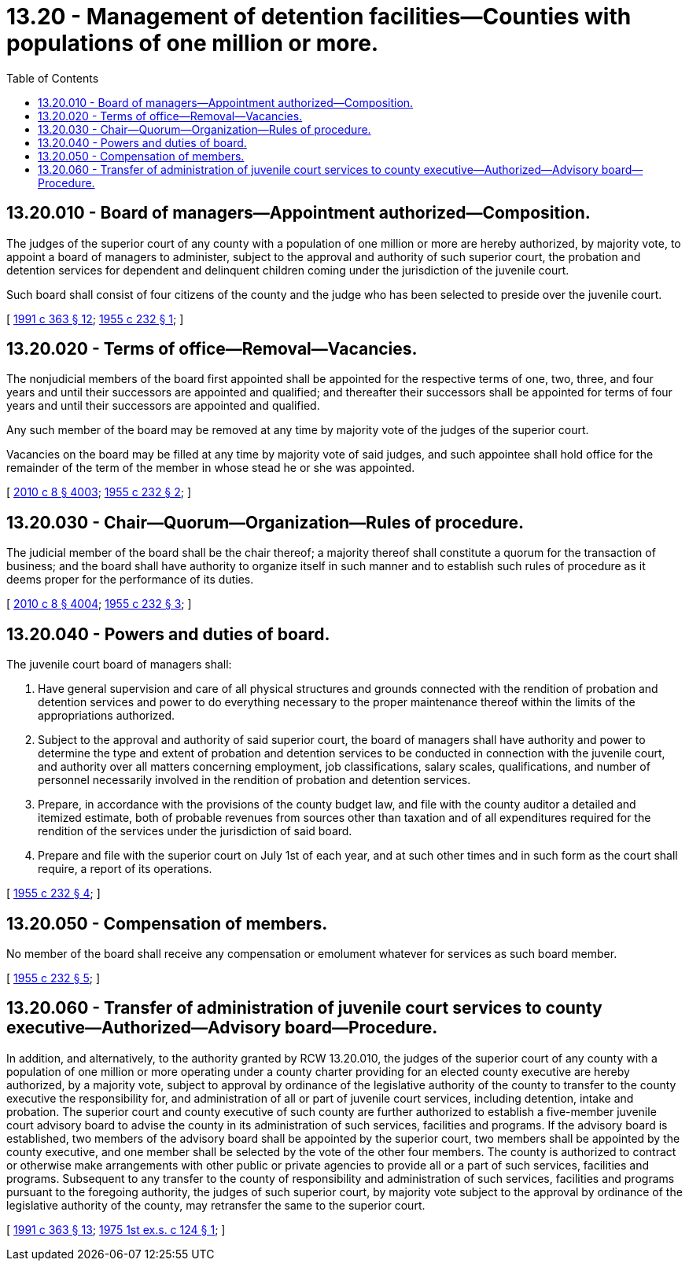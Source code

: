 = 13.20 - Management of detention facilities—Counties with populations of one million or more.
:toc:

== 13.20.010 - Board of managers—Appointment authorized—Composition.
The judges of the superior court of any county with a population of one million or more are hereby authorized, by majority vote, to appoint a board of managers to administer, subject to the approval and authority of such superior court, the probation and detention services for dependent and delinquent children coming under the jurisdiction of the juvenile court.

Such board shall consist of four citizens of the county and the judge who has been selected to preside over the juvenile court.

[ http://lawfilesext.leg.wa.gov/biennium/1991-92/Pdf/Bills/Session%20Laws/House/1201-S.SL.pdf?cite=1991%20c%20363%20§%2012[1991 c 363 § 12]; http://leg.wa.gov/CodeReviser/documents/sessionlaw/1955c232.pdf?cite=1955%20c%20232%20§%201[1955 c 232 § 1]; ]

== 13.20.020 - Terms of office—Removal—Vacancies.
The nonjudicial members of the board first appointed shall be appointed for the respective terms of one, two, three, and four years and until their successors are appointed and qualified; and thereafter their successors shall be appointed for terms of four years and until their successors are appointed and qualified.

Any such member of the board may be removed at any time by majority vote of the judges of the superior court.

Vacancies on the board may be filled at any time by majority vote of said judges, and such appointee shall hold office for the remainder of the term of the member in whose stead he or she was appointed.

[ http://lawfilesext.leg.wa.gov/biennium/2009-10/Pdf/Bills/Session%20Laws/Senate/6239-S.SL.pdf?cite=2010%20c%208%20§%204003[2010 c 8 § 4003]; http://leg.wa.gov/CodeReviser/documents/sessionlaw/1955c232.pdf?cite=1955%20c%20232%20§%202[1955 c 232 § 2]; ]

== 13.20.030 - Chair—Quorum—Organization—Rules of procedure.
The judicial member of the board shall be the chair thereof; a majority thereof shall constitute a quorum for the transaction of business; and the board shall have authority to organize itself in such manner and to establish such rules of procedure as it deems proper for the performance of its duties.

[ http://lawfilesext.leg.wa.gov/biennium/2009-10/Pdf/Bills/Session%20Laws/Senate/6239-S.SL.pdf?cite=2010%20c%208%20§%204004[2010 c 8 § 4004]; http://leg.wa.gov/CodeReviser/documents/sessionlaw/1955c232.pdf?cite=1955%20c%20232%20§%203[1955 c 232 § 3]; ]

== 13.20.040 - Powers and duties of board.
The juvenile court board of managers shall:

. Have general supervision and care of all physical structures and grounds connected with the rendition of probation and detention services and power to do everything necessary to the proper maintenance thereof within the limits of the appropriations authorized.

. Subject to the approval and authority of said superior court, the board of managers shall have authority and power to determine the type and extent of probation and detention services to be conducted in connection with the juvenile court, and authority over all matters concerning employment, job classifications, salary scales, qualifications, and number of personnel necessarily involved in the rendition of probation and detention services.

. Prepare, in accordance with the provisions of the county budget law, and file with the county auditor a detailed and itemized estimate, both of probable revenues from sources other than taxation and of all expenditures required for the rendition of the services under the jurisdiction of said board.

. Prepare and file with the superior court on July 1st of each year, and at such other times and in such form as the court shall require, a report of its operations.

[ http://leg.wa.gov/CodeReviser/documents/sessionlaw/1955c232.pdf?cite=1955%20c%20232%20§%204[1955 c 232 § 4]; ]

== 13.20.050 - Compensation of members.
No member of the board shall receive any compensation or emolument whatever for services as such board member.

[ http://leg.wa.gov/CodeReviser/documents/sessionlaw/1955c232.pdf?cite=1955%20c%20232%20§%205[1955 c 232 § 5]; ]

== 13.20.060 - Transfer of administration of juvenile court services to county executive—Authorized—Advisory board—Procedure.
In addition, and alternatively, to the authority granted by RCW 13.20.010, the judges of the superior court of any county with a population of one million or more operating under a county charter providing for an elected county executive are hereby authorized, by a majority vote, subject to approval by ordinance of the legislative authority of the county to transfer to the county executive the responsibility for, and administration of all or part of juvenile court services, including detention, intake and probation. The superior court and county executive of such county are further authorized to establish a five-member juvenile court advisory board to advise the county in its administration of such services, facilities and programs. If the advisory board is established, two members of the advisory board shall be appointed by the superior court, two members shall be appointed by the county executive, and one member shall be selected by the vote of the other four members. The county is authorized to contract or otherwise make arrangements with other public or private agencies to provide all or a part of such services, facilities and programs. Subsequent to any transfer to the county of responsibility and administration of such services, facilities and programs pursuant to the foregoing authority, the judges of such superior court, by majority vote subject to the approval by ordinance of the legislative authority of the county, may retransfer the same to the superior court.

[ http://lawfilesext.leg.wa.gov/biennium/1991-92/Pdf/Bills/Session%20Laws/House/1201-S.SL.pdf?cite=1991%20c%20363%20§%2013[1991 c 363 § 13]; http://leg.wa.gov/CodeReviser/documents/sessionlaw/1975ex1c124.pdf?cite=1975%201st%20ex.s.%20c%20124%20§%201[1975 1st ex.s. c 124 § 1]; ]

